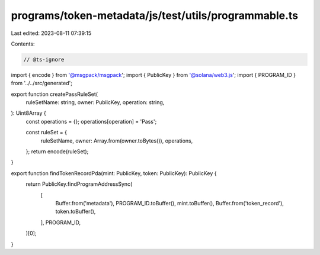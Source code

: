 programs/token-metadata/js/test/utils/programmable.ts
=====================================================

Last edited: 2023-08-11 07:39:15

Contents:

.. code-block:: ts

    // @ts-ignore
import { encode } from '@msgpack/msgpack';
import { PublicKey } from '@solana/web3.js';
import { PROGRAM_ID } from '../../src/generated';

export function createPassRuleSet(
  ruleSetName: string,
  owner: PublicKey,
  operation: string,
): Uint8Array {
  const operations = {};
  operations[operation] = 'Pass';

  const ruleSet = {
    ruleSetName,
    owner: Array.from(owner.toBytes()),
    operations,
  };
  return encode(ruleSet);
}

export function findTokenRecordPda(mint: PublicKey, token: PublicKey): PublicKey {
  return PublicKey.findProgramAddressSync(
    [
      Buffer.from('metadata'),
      PROGRAM_ID.toBuffer(),
      mint.toBuffer(),
      Buffer.from('token_record'),
      token.toBuffer(),
    ],
    PROGRAM_ID,
  )[0];
}


